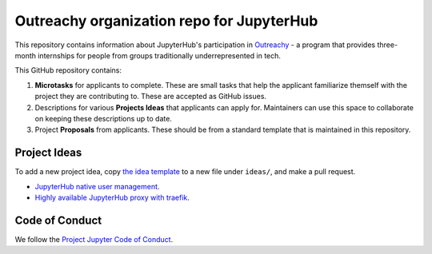 ==========================================
Outreachy organization repo for JupyterHub
==========================================

This repository contains information about JupyterHub's
participation in `Outreachy <https://www.outreachy.org/>`_ - a
program that provides three-month internships for people from
groups traditionally underrepresented in tech.

This GitHub repository contains:

1. **Microtasks** for applicants to complete. These are small
   tasks that help the applicant familiarize themself with
   the project they are contributing to. These are accepted
   as GitHub issues.
2. Descriptions for various **Projects Ideas** that applicants can
   apply for. Maintainers can use this space to collaborate on
   keeping these descriptions up to date.
3. Project **Proposals** from applicants. These should be from
   a standard template that is maintained in this repository.

Project Ideas
=============

To add a new project idea, copy `the idea template <ideas/template.rst>`_
to a new file under ``ideas/``, and make a pull request.

- `JupyterHub native user management <ideas/native-jupyterhub-user-management.rst>`_.
- `Highly available JupyterHub proxy with traefik <ideas/traefik-jupyterhub-proxy.rst>`_.

Code of Conduct
===============

We follow the `Project Jupyter Code of Conduct
<https://github.com/jupyter/governance/blob/master/conduct/code_of_conduct.md>`_.

